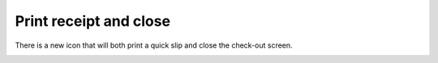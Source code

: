 Print receipt and close
-------------------------

There is a new icon that will both print a quick slip and close the check-out screen.

.. image:: images/receipt_icon_010.png
